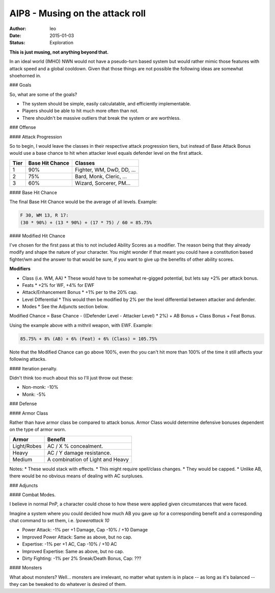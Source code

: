 AIP8 - Musing on the attack roll
================================

:author: leo
:date: 2015-01-03
:status: Exploration

**This is just musing, not anything beyond that.**

In an ideal world (IMHO) NWN would not have a pseudo-turn based system
but would rather mimic those features with attack speed and a global
cooldown.  Given that those things are not possible the following
ideas are somewhat shoehorned in.

### Goals

So, what are some of the goals?

* The system should be simple, easily calculatable, and efficiently implementable.
* Players should be able to hit much more often than not.
* There shouldn't be massive outliers that break the system or are worthless.

### Offense

#### Attack Progression

So to begin, I would leave the classes in their respective attack
progression tiers, but instead of Base Attack Bonus would use a base
chance to hit when attacker level equals defender level on the first
attack.

+------+-----------------+---------------------------+
| Tier | Base Hit Chance | Classes                   |
+======+=================+===========================+
|  1   | 90%             | Fighter, WM, DwD, DD, ... |
+------+-----------------+---------------------------+
|  2   | 75%             | Bard, Monk, Cleric, ...   |
+------+-----------------+---------------------------+
|  3   | 60%             | Wizard, Sorcerer, PM...   |
+------+-----------------+---------------------------+

#### Base Hit Chance

The final Base Hit Chance would be the average of all levels.  Example:

.. code::

  F 30, WM 13, R 17:
  (30 * 90%) + (13 * 90%) + (17 * 75) / 60 = 85.75%

#### Modified Hit Chance

I've chosen for the first pass at this to not included Ability Scores as a modifier.  The
reason being that they already modify and shape the nature of your character.  You might
wonder if that meant you could have a constitution based fighter/wm and
the answer to that would be sure, if you want to give up the benefits of other ability
scores.

**Modifiers**

* Class (i.e. WM, AA)
  * These would have to be somewhat re-gigged potential, but lets say +2% per attack bonus.
* Feats
  * +2% for WF, +4% for EWF
* Attack/Enhancement Bonus
  * +1% per to the 20% cap.
* Level Differential
  * This would then be modified by 2% per the level differential between attacker and defender.
* Modes
  * See the Adjuncts section below.

Modified Chance = Base Chance - ((Defender Level - Attacker Level) * 2%) + AB Bonus +
Class Bonus + Feat Bonus.

Using the example above with a mithril weapon, with EWF.  Example:

.. code::

  85.75% + 8% (AB) + 6% (Feat) + 6% (Class) = 105.75%

Note that the Modified Chance can go above 100%, even tho you can't hit more than 100% of
the time it still affects your following attacks.

#### Iteration penalty.

Didn't think too much about this so I'll just throw out these:

* Non-monk: -10%
* Monk: -5%

### Defense

#### Armor Class

Rather than have armor class be compared to attack bonus.  Armor Class would determine
defensive bonuses dependent on the type of armor worn.

+-------------+----------------------------------+
| Armor       | Benefit                          |
+=============+==================================+
| Light/Robes | AC / X % concealment.            |
+-------------+----------------------------------+
| Heavy       | AC / Y damage resistance.        |
+-------------+----------------------------------+
| Medium      | A combination of Light and Heavy |
+-------------+----------------------------------+

Notes:
* These would stack with effects.
* This might require spell/class changes.
* They would be capped.
* Unlike AB, there would be no obvious means of dealing with AC surpluses.

### Adjuncts

#### Combat Modes.

I believe in normal PnP, a character could chose to how these were applied given
circumstances that were faced.

Imagine a system where you could decided how much AB you gave up for a corresponding
benefit and a corresponding chat command to set them, i.e. `!powerattack 10`

* Power Attack: -1% per +1 Damage, Cap -10% / +10 Damage
* Improved Power Attack: Same as above, but no cap.
* Expertise: -1% per +1 AC, Cap -10% / +10 AC
* Improved Expertise: Same as above, but no cap.
* Dirty Fighting: -1% per 2% Sneak/Death Bonus, Cap: ???

#### Monsters

What about monsters?  Well... monsters are irrelevant, no matter what system is in place
-- as long as it's balanced -- they can be tweaked to do whatever is desired of them.